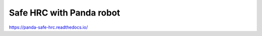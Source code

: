 Safe HRC with Panda robot
=======================================

https://panda-safe-hrc.readthedocs.io/
